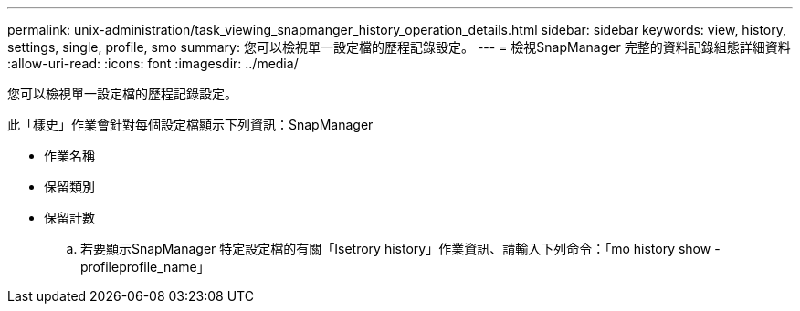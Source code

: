 ---
permalink: unix-administration/task_viewing_snapmanger_history_operation_details.html 
sidebar: sidebar 
keywords: view, history, settings, single, profile, smo 
summary: 您可以檢視單一設定檔的歷程記錄設定。 
---
= 檢視SnapManager 完整的資料記錄組態詳細資料
:allow-uri-read: 
:icons: font
:imagesdir: ../media/


[role="lead"]
您可以檢視單一設定檔的歷程記錄設定。

此「樣史」作業會針對每個設定檔顯示下列資訊：SnapManager

* 作業名稱
* 保留類別
* 保留計數
+
.. 若要顯示SnapManager 特定設定檔的有關「Isetrory history」作業資訊、請輸入下列命令：「mo history show -profileprofile_name」




